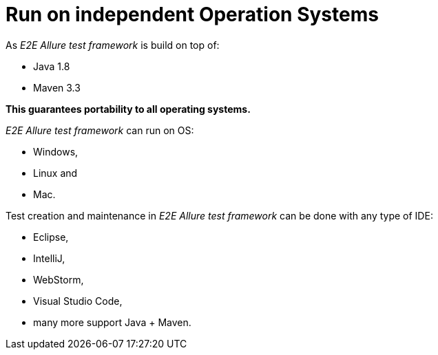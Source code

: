 = Run on independent Operation Systems

As _E2E Allure test framework_ is build on top of:

* Java 1.8
* Maven 3.3

*This guarantees portability to all operating systems.*

_E2E Allure test framework_ can run on OS:

* Windows,
* Linux and
* Mac.

Test creation and maintenance in _E2E Allure test framework_ can be done with any type of IDE:

* Eclipse,
* IntelliJ,
* WebStorm,
* Visual Studio Code,
* many more support Java + Maven.